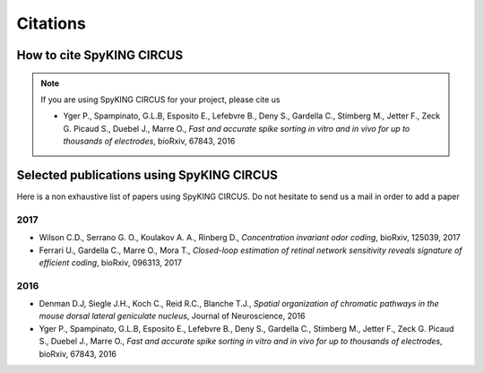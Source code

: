 Citations
=========

How to cite SpyKING CIRCUS
--------------------------

.. note::

    If you are using SpyKING CIRCUS for your project, please cite us

    * Yger P., Spampinato, G.L.B, Esposito E., Lefebvre B., Deny S., Gardella C., Stimberg M., Jetter F., Zeck G. Picaud S., Duebel J., Marre O., *Fast and accurate spike sorting in vitro and in vivo for up to thousands of electrodes*, bioRxiv, 67843, 2016


Selected publications using SpyKING CIRCUS
------------------------------------------

Here is a non exhaustive list of papers using SpyKING CIRCUS. Do not hesitate to send us a mail in order to add a paper


2017
~~~~

* Wilson C.D., Serrano G. O., Koulakov A. A., Rinberg D., *Concentration invariant odor coding*, bioRxiv, 125039, 2017

* Ferrari U., Gardella C., Marre O., Mora T., *Closed-loop estimation of retinal network sensitivity reveals signature of efficient coding*, bioRxiv, 096313, 2017


2016
~~~~


* Denman D.J, Siegle J.H., Koch C., Reid R.C., Blanche T.J., *Spatial organization of chromatic pathways in the mouse dorsal lateral geniculate nucleus*, Journal of Neuroscience, 2016

* Yger P., Spampinato, G.L.B, Esposito E., Lefebvre B., Deny S., Gardella C., Stimberg M., Jetter F., Zeck G. Picaud S., Duebel J., Marre O., *Fast and accurate spike sorting in vitro and in vivo for up to thousands of electrodes*, bioRxiv, 67843, 2016


